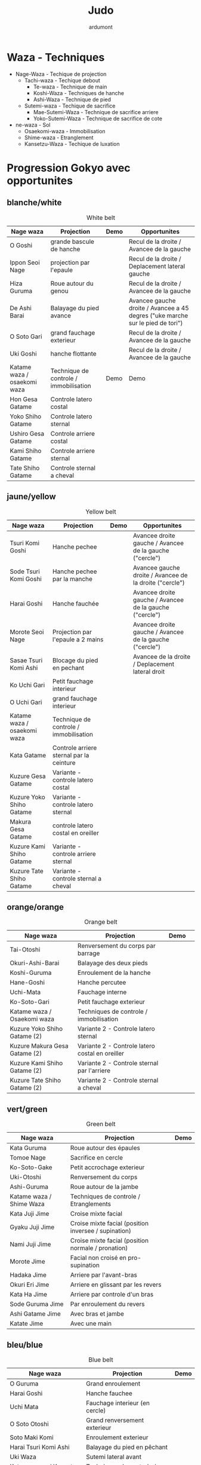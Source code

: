 #+title: Judo
#+author: ardumont

* Waza - Techniques
- Nage-Waza - Techique de projection
  - Tachi-waza - Techique debout
    - Te-waza - Technique de main
    - Koshi-Waza - Techniques de hanche
    - Ashi-Waza - Technique de pied
  - Sutemi-waza - Techique de sacrifice
    - Mae-Sutemi-Waza - Technique de sacrifice arriere
    - Yoko-Sutemi-Waza - Technique de sacrifice de cote
- ne-waza - Sol
  - Osaekomi-waza - Immobilisation
  - Shime-waza - Etranglement
  - Kansetzu-Waza - Techique de luxation

* Progression Gokyo avec opportunites
** blanche/white

#+CAPTION: White belt
#+NAME:   tab:basic-data
|-----------------------------+----------------------------------------+------------------------------------+--------------------------------------------------------------------------------|
| Nage waza                   | Projection                             | Demo                               | Opportunites                                                                   |
|-----------------------------+----------------------------------------+------------------------------------+--------------------------------------------------------------------------------|
| O Goshi                     | grande bascule de hanche               | [[./img/white/o-goshi.gif]]            | Recul de la droite / Avancee de la gauche                                      |
| Ippon Seoi Nage             | projection par l'epaule                | [[./img/white/ippon-seoi-nage.gif]]    | Recul de la droite / Deplacement lateral gauche                                |
| Hiza Guruma                 | Roue autour du genou                   | [[./img/white/hiza-guruma.gif]]        | Recul de la droite / Avancee de la gauche                                      |
| De Ashi Barai               | Balayage du pied avance                | [[./img/white/de-ashi-barai.gif]]      | Avancee gauche droite / Avancee a 45 degres ("uke marche sur le pied de tori") |
| O Soto Gari                 | grand fauchage exterieur               | [[./img/white/o-soto-gari.gif]]        | Recul de la droite / Avancee de la gauche                                      |
| Uki Goshi                   | hanche flottante                       | [[./img/white/uki-goshi.gif]]          | Recul de la droite / Avancee de la gauche                                      |
|-----------------------------+----------------------------------------+------------------------------------+--------------------------------------------------------------------------------|
| Katame waza / osaekomi waza | Technique de controle / immobilisation | Demo                               | Demo                                                                           |
|-----------------------------+----------------------------------------+------------------------------------+--------------------------------------------------------------------------------|
| Hon Gesa Gatame             | Controle latero costal                 | [[./img/white/hon-gesa-gatame.gif]]    |                                                                                |
| Yoko Shiho Gatame           | Controle latero sternal                | [[./img/white/yoko-shiho-gatame.gif]]  |                                                                                |
| Ushiro Gesa Gatame          | Controle arriere costal                | [[./img/white/ushiro-gesa-gatame.gif]] |                                                                                |
| Kami Shiho Gatame           | Controle arriere sternal               | [[./img/white/kami-shiho-gatame.gif]]  |                                                                                |
| Tate Shiho Gatame           | Controle sternal a cheval              | [[./img/white/tate-shiho-gatame.jpg]]  | [[./img/white/tate-shiho-gatame.png]]                                              |
|-----------------------------+----------------------------------------+------------------------------------+--------------------------------------------------------------------------------|

** jaune/yellow

#+CAPTION: Yellow belt
#+NAME:   tab:basic-data
|-----------------------------+------------------------------------------+-------------------------------------------+---------------------------------------------------------|
| Nage waza                   | Projection                               | Demo                                      | Opportunites                                            |
|-----------------------------+------------------------------------------+-------------------------------------------+---------------------------------------------------------|
| Tsuri Komi Goshi            | Hanche pechee                            | [[./img/yellow/tsuri-komi-goshi.gif]]         | Avancee droite gauche / Avancee de la gauche ("cercle") |
| Sode Tsuri Komi Goshi       | Hanche pechee par la manche              | [[./img/yellow/sode-tsuri-komi-goshi.gif]]    | Avancee gauche droite / Avancee de la droite ("cercle") |
| Harai Goshi                 | Hanche fauchée                           | [[./img/yellow/harai-goshi.gif]]              | Avancee droite gauche / Avancee de la gauche ("cercle") |
| Morote Seoi Nage            | Projection par l'epaule a 2 mains        | [[./img/yellow/morote-seoi-nage.gif]]         | Avancee droite gauche / Avancee de la gauche ("cercle") |
| Sasae Tsuri Komi Ashi       | Blocage du pied en pechant               | [[./img/yellow/sasae-tsuri-komi-ashi.gif]]    | Avancee de la droite / Deplacement lateral droit        |
| Ko Uchi Gari                | Petit fauchage interieur                 | [[./img/yellow/ko-uchi-gari.gif]]             |                                                         |
| O Uchi Gari                 | grand fauchage interieur                 | [[./img/yellow/o-uchi-gari.gif]]              |                                                         |
|-----------------------------+------------------------------------------+-------------------------------------------+---------------------------------------------------------|
| Katame waza / osaekomi waza | Technique de controle / immobilisation   |                                           |                                                         |
|-----------------------------+------------------------------------------+-------------------------------------------+---------------------------------------------------------|
| Kata Gatame                 | Controle arriere sternal par la ceinture | [[./img/yellow/kata-gatame.gif]]              |                                                         |
| Kuzure Gesa Gatame          | Variante - controle latero costal        | [[./img/yellow/kuzure-gesa-gatame.gif]]       |                                                         |
| Kuzure Yoko Shiho Gatame    | Variante - controle latero sternal       | [[./img/yellow/kuzure-yoko-shiho-gatame.gif]] |                                                         |
| Makura Gesa Gatame          | controle latero costal en oreiller       | [[./img/yellow/makura-gesa-gatame.png]]       |                                                         |
| Kuzure Kami Shiho Gatame    | Variante - controle arriere sternal      | [[./img/yellow/kuzure-kami-shiho-gatame.gif]] |                                                         |
| Kuzure Tate Shiho Gatame    | Variante - controle sternal a cheval     | [[./img/yellow/kuzure-tate-shiho-gatame.jpg]] |                                                         |
|-----------------------------+------------------------------------------+-------------------------------------------+---------------------------------------------------------|

** orange/orange

#+CAPTION: Orange belt
#+NAME:   tab:basic-data
|-------------------------------+-------------------------------------------------+--------------------------------------------+--------------------------------------------|
| Nage waza                     | Projection                                      | Demo                                       |                                            |
|-------------------------------+-------------------------------------------------+--------------------------------------------+--------------------------------------------|
| Tai-Otoshi                    | Renversement du corps par barrage               | [[./img/orange/tai-otoshi.gif]]                |                                            |
| Okuri-Ashi-Barai              | Balayage des deux pieds                         | [[./img/orange/okuri-ashi-barai.gif]]          |                                            |
| Koshi-Guruma                  | Enroulement de la hanche                        | [[./img/orange/koshi-guruma.gif]]              |                                            |
| Hane-Goshi                    | Hanche percutee                                 | [[./img/orange/hane-goshi.gif]]                |                                            |
| Uchi-Mata                     | Fauchage interne                                | [[./img/orange/uchi-mata.gif]]                 |                                            |
| Ko-Soto-Gari                  | Petit fauchage exterieur                        | [[./img/orange/ko-soto-gari.gif]]              |                                            |
|-------------------------------+-------------------------------------------------+--------------------------------------------+--------------------------------------------|
| Katame waza / Osaekomi waza   | Techniques de controle / immobilisation         |                                            |                                            |
|-------------------------------+-------------------------------------------------+--------------------------------------------+--------------------------------------------|
| Kuzure Yoko Shiho Gatame (2)  | Variante 2 - Controle latero sternal            | [[./img/orange/kuzure-yoko-shiho-gatame.png]]  |                                            |
| Kuzure Makura Gesa Gatame (2) | Variante 2 - Controle latero costal en oreiller | [[./img/orange/kuzure-makura-gesa-gatame.jpg]] | [[./img/orange/kuzure-makura-gesa-gatame.gif]] |
| Kuzure Kami Shiho Gatame (2)  | Variante 2 - Controle sternal par l'arriere     | [[./img/orange/kuzure-kami-shiho-gatame.png]]  |                                            |
| Kuzure Tate Shiho Gatame (2)  | Variante 2 - Controle sternal a cheval          | [[./img/orange/kuzure-tate-shiho-gatame.gif]]  |                                            |
|-------------------------------+-------------------------------------------------+--------------------------------------------+--------------------------------------------|

** vert/green

#+CAPTION: Green belt
#+NAME:   tab:basic-data
|--------------------------+------------------------------------------------------+----------------------------------|
| Nage waza                | Projection                                           | Demo                             |
|--------------------------+------------------------------------------------------+----------------------------------|
| Kata Guruma              | Roue autour des épaules                              | [[./img/green/kata-guruma.gif]]      |
| Tomoe Nage               | Sacrifice en cercle                                  | [[./img/green/tomoe-nage.gif]]       |
| Ko-Soto-Gake             | Petit accrochage exterieur                           | [[./img/green/ko-soto-gake.gif]]     |
| Uki-Otoshi               | Renversement du corps                                | [[./img/green/uki-otoshi.gif]]       |
| Ashi-Guruma              | Roue autour de la jambe                              | [[./img/green/ashi-guruma.gif]]      |
|--------------------------+------------------------------------------------------+----------------------------------|
| Katame waza / Shime Waza | Techniques de controle / Etranglements               |                                  |
|--------------------------+------------------------------------------------------+----------------------------------|
| Kata Juji Jime           | Croise mixte facial                                  | [[./img/green/kata-juji-jime.jpg]]   |
| Gyaku Juji Jime          | Croise mixte facial (position inversee / supination) | [[./img/green/gyaku-juji-jime.jpg]]  |
| Nami Juji Jime           | Croise mixte facial (position normale / pronation)   | [[./img/green/nami-juji-jime.jpg]]   |
| Morote Jime              | Facial non croisé en pro-supination                  | [[./img/green/morote-jime.jpg]]      |
| Hadaka Jime              | Arriere par l'avant-bras                             | [[./img/green/hadaka-jime.jpg]]      |
| Okuri Eri Jime           | Arriere en glissant par les revers                   | [[./img/green/okuri-eri-jime.jpg]]   |
| Kata Ha Jime             | Arriere par controle d'un bras                       | [[./img/green/kata-ha-jime.jpg]]     |
| Sode Guruma Jime         | Par enroulement du revers                            | [[./img/green/sode-guruma-jime.png]] |
| Ashi Gatame Jime         | Avec bras et jambe                                   | [[./img/green/ashi-gatame-jime.gif]] |
| Katate Jime              | Avec une main                                        | [[./img/green/katate-jime.gif]]      |
|--------------------------+------------------------------------------------------+----------------------------------|

** bleu/blue

#+CAPTION: Blue belt
#+NAME:   tab:basic-data
|-----------------------------+----------------------------------+--------------------------------------|
| Nage waza                   | Projection                       | Demo                                 |
|-----------------------------+----------------------------------+--------------------------------------|
| O Guruma                    | Grand enroulement                | [[./img/blue/o-guruma.gif]]              |
| Harai Goshi                 | Hanche fauchee                   | [[./img/blue/harai-goshi.gif]]           |
| Uchi Mata                   | Fauchage interieur (en cercle)   | [[./img/blue/uchi-mata.gif]]             |
| O Soto Otoshi               | Grand renversement exterieur     | [[./img/blue/o-soto-otoshi.gif]]         |
| Soto Maki Komi              | Enroulement exterieur            | [[./img/blue/soto-maki-komi.gif]]        |
| Harai Tsuri Komi Ashi       | Balayage du pied en pêchant      | [[./img/blue/harai-tsuri-komi-ashi.gif]] |
| Uki Waza                    | Sutemi lateral avant             | [[./img/blue/uki-waza.gif]]              |
|-----------------------------+----------------------------------+--------------------------------------|
| Katame waza / Kansetsu Waza | Techniques de controle / Clés    |                                      |
|-----------------------------+----------------------------------+--------------------------------------|
| Ude Garami                  | Torsion du coude par enroulement | [[./img/blue/ude-garami.jpg]]            |
| (Ude Hishigi) Juji Gatame   | Hyperextension par le pubis      | [[./img/blue/juji-gatame.jpg]]           |
| Ude Gatame                  | Hyperextension avec les mains    | [[./img/blue/ude-gatame.gif]]            |
| (Ude Hishigi) Hiza Gatame   | Hyperextension par le genou      | [[./img/blue/hiza-gatame.jpg]]           |
| (Ude Hishigi) Waki Gatame   | Hyperextension par l’aisselle    | [[./img/blue/waki-gatame.jpg]]           |
| Hara Gatame                 | Hyperextension par le ventre     | [[./img/blue/hara-gatame.jpg]]           |
|-----------------------------+----------------------------------+--------------------------------------|

** marron/black

#+CAPTION: Brown belt
#+NAME:   tab:basic-data
|---------------+----------------------------------------+------------------------------|
| Nage waza     | Projection                             | Demo                         |
|---------------+----------------------------------------+------------------------------|
| Yoko Otoshi   | Sutemi lateral                         | [[./img/brown/yoko-otoshi.gif]]  |
| Utsuri Goshi  | Contre de hanche avant                 | [[./img/brown/utsuri-goshi.gif]] |
| Yoko Guruma   | Sutemi enroule de cote par l'exterieur | [[./img/brown/yoko-guruma.gif]]  |
| Ushiro Goshi  | Contre de hanche arriere               | [[./img/brown/ushiro-goshi.gif]] |
| Te Guruma     | Enroulement par les mains              | [[./img/brown/te-guruma.gif]]    |
|---------------+----------------------------------------+------------------------------|
| Katame waza   | Techniques de controle                 |                              |
|---------------+----------------------------------------+------------------------------|
| Osaekomi waza | Immobilisations (Revision)             |                              |
| Shime waza    | Etranglements (Revision)               |                              |
| Kansetsu waza | Cles de bras (Revision)                |                              |
|---------------+----------------------------------------+------------------------------|

** noir/black - 1er dan

#+CAPTION: Black belt
#+NAME:   tab:basic-data
|----------------+-------------------------------------+--------------------------------|
| Nage waza      | Projection                          | Demo                           |
|----------------+-------------------------------------+--------------------------------|
| Sumi Gaeshi    | Renversement dans l’angle           | [[./img/black/sumi-gaeshi.gif]]    |
| Tani Otoshi    | Chute dans la vallée                | [[./img/black/tani-otoshi.gif]]    |
| Hane Maki Komi | Hanche sautée enroulée              | [[./img/black/hane-maki-komi.gif]] |
| Sukui Nage     | Projection en cuillère              | [[./img/black/sukui-nage.gif]]     |
| Tsuri Goshi    | Hanche soulevee                     | [[./img/black/tsuri-goshi.gif]]    |
| O Soto Guruma  | Grande roue extérieure              | [[./img/black/o-soto-guruma.gif]]  |
| Yoko Wakare    | Séparation de côté                  | [[./img/black/yoko-wakare.gif]]    |
| Ura Nage       | Projection en se lançant en arrière | [[./img/black/ura-nage.gif]]       |
| Yoko Gake      | Accrochage de côté                  | [[./img/black/yoko-gake.gif]]      |
| Sumi Otoshi    | Chute dans l’angle                  | [[./img/black/sumi-otoshi.gif]]    |
|----------------+-------------------------------------+--------------------------------|

*** Nage No Kata

**** Te Waza

1. Uki Otoshi
2. Seoi Nage
3. Kata Guruma

**** Koshi Waza

1. Uki Goshi
2. Harai Goshi
3. Tsuri Komi Goshi

**** Ashi Waza

1. Okuri Ashi Barai
2. Sasae Tsuri Komi Ashi
3. Uchi Mata

**** Ma-Sutemi Waza

1. Tomoe Nage
2. Ura Nage
3. Sumi Gaeshi

**** Yoko-Sutemi Waza

1. Yoko Gake
2. Yoko Guruma
3. Uki Waza

*** Shiai / Competition
100 points ou 5 victoires consecutives
*** Arbitrage


* Combinaison

|------------------+---------------------------------------|
| Ouverture        | Combinaison                           |
|------------------+---------------------------------------|
| Ippon Seoi Nage  | Ko Uchi Gari                          |
|                  | O Soto Gari                           |
|------------------+---------------------------------------|
| O Soto Gari      | Sasae Tsuri Komi Goshi (fausse garde) |
|                  | O Uchi Gari                           |
|                  | Ko Soto Gari                          |
|                  | Tai Otoshi                            |
|------------------+---------------------------------------|
| Tai Otoshi       | Uchi Mata                             |
|------------------+---------------------------------------|
| Morote Seoi Nage | Ko Uchi Gari                          |
|------------------+---------------------------------------|
| Ko Uchi Gari     | Hane Goshi                            |
|                  | Harai Goshi                           |
|                  | Uchi Mata                             |
|                  | O Uchi Gari                           |
|                  | Ippon Seoi Nage                       |
|                  | Morote Seoi Nage                      |
|------------------+---------------------------------------|
| O Uchi Gari      | Harai Tsuri Komi Ashi                 |
|                  | Uchi Mata                             |
|                  | O Soto Gari                           |
|------------------+---------------------------------------|

* Retournements/Sorties

|-----------------------------------+-----------------------------------|
| Retournements                     | Sorties                           |
|-----------------------------------+-----------------------------------|
| [[./img/entry/2nd-rear-entry.gif]]    | [[./img/entry/1st-leg-escape.gif]]    |
| [[./img/entry/2nd-side-entry.gif]]    | [[./img/entry/3rd-leg-escape.gif]]    |
| [[./img/entry/3rd-side-entry.gif]]    | [[./img/entry/3rd-rear-entry.gif]]    |
| [[./img/entry/4th-entry-on-back.gif]] | [[./img/entry/4th-side-entry.gif]]    |
| [[./img/entry/5th-entry-on-back.gif]] | [[./img/entry/6th-entry-on-back.gif]] |
| [[./img/entry/5th-front-entry.gif]]   | [[./img/entry/7th-entry-on-back.gif]] |
| [[./img/entry/6th-front-entry.gif]]   | [[./img/entry/7th-front-entry.gif]]   |
|                                   | [[./img/entry/8th-front-entry.gif]]   |
|-----------------------------------+-----------------------------------|

* Glossary
|-------------------+----------------------------------------------+------------+---------------------------------|
| Japonais          | Français                                     | Japonais   | Français                        |
|-------------------+----------------------------------------------+------------+---------------------------------|
| Age               | Lever                                        | Kuzure     | Déséquilibrer                   |
| Arashi            | Tempête                                      | Kuzushi    | Déséquilibre                    |
| Ashi              | Pied, jambe                                  | Kuzushi    | Rompre, déformer la position    |
| Atama             | Tête                                         | M          |                                 |
| B                 |                                              | Mae        | Face                            |
| Barai             | Balayer                                      | Maita      | Je suis battu                   |
| Bu                | Combat, guerrier                             | Maki       | Enrouler                        |
| D                 |                                              | Mata       | Intérieur des cuisses           |
| Daki              | Prendre dans ses bras                        | Migi       | Droit, à droite                 |
| De                | Avancé, (qui est devant), en avant           | Mochi      | Prendre avec les mains          |
| Do                | Voie, chemin, tronc                          | Morote     | Deux  mains                     |
| Dori              | Prendre                                      | Mune       | Poitrine                        |
| E                 |                                              | N          |                                 |
| Eri               | Revers                                       | Nage       | Projection                      |
| Erikubiunji       | Nuque                                        | Ne         | Couché                          |
| F                 |                                              | Ni         | 2                               |
| Fumikomi          | Avancer le pied à l'intérieur                | O          |                                 |
| G                 |                                              | O          | Grand                           |
| Gaeshi            | Contre attaque, renverser                    | Obi        | Ceinture                        |
| Gake              | Prendre, exécuter                            | Okuri      | Envoyé                          |
| Garami            | Maintenir                                    | Osae       | Immobiliser                     |
| Gari              | Fauchage                                     | Otoshi     | Tombé                           |
| Gatame ( Katame ) | Contrôle, immobilisation                     | R          |                                 |
| Geiko             | exercice                                     | Rio        | Deux                            |
| Gi                | Vêtements pour la pratique des arts martiaux | Riu        | Ecole, méthode                  |
| Go                | Puissance, force, 5                          | Roku       | 6                               |
| Gokusoku          | Art de combattre en tenue légère             | S          |                                 |
| Goshi ( Kosho )   | Hanche                                       | Sabaki     | Esquiver, Tourner, Défendre     |
| Guruma            | Roue                                         | San        | 3                               |
| H                 |                                              | Sasae      | Maintenir                       |
| Hachi             | 8                                            | Seoi       | Epaule, dos                     |
| Hadaka            | Nu                                           | Seoi       | Prendre sur le dos, les épaules |
| Hane              | Bondir                                       | Shi        | 4                               |
| Har               | Ventre                                       | Shichi     | 7                               |
| Harai             | Balayer                                      | Shiho      | Quatre côtés                    |
| Henka             | Changement                                   | Shime      | Etranglement                    |
| Hidari            | Gauche                                       | Shisei     | Posture                         |
| Hiji              | Coude                                        | Sode       | Manche                          |
| Hishigi           | Casser                                       | Soto       |                                 |
| Hiza              | Genou                                        | Sumi       |                                 |
| Hizi              | Coude                                        | Sutemi     |                                 |
| Hon               | Fondamental, livre                           | T          |                                 |
| I                 |                                              | Tachi      | Debout                          |
| Ichi              | 1                                            | Tai        | Corps                           |
| J                 |                                              | Tanden     | Abdomen                         |
| Jitsu             | Technique                                    | Tate       | Vertical                        |
| Ju                | Souple                                       | Te         | Main                            |
| Jû                | 10                                           | Tekubi     | Poignet                         |
| Judogi            | Tenue de judo ( habits )                     | Tori       | Prendre                         |
| Juji              | Croix                                        | Tsugi      | Succession                      |
| K                 |                                              | Tsukomi    | Pousser                         |
| Kakato            | Talon                                        | Tsuri      | Lever, pêcher                   |
| Kake              | Mouvement positif                            | Tsuri komi | Traction en soulevant           |
| Kakemono          | Peinture, japonaise                          | U          |                                 |
| Kami              | Au dessus                                    | Uchi       | Intérieur                       |
| Kani              | Langouste                                    | Ude        | Bras                            |
| Kansetsu          | Luxation                                     | Uke        | Recevoir                        |
| Karate do         | Voie de la main vide                         | Uki        | Flotter                         |
| Kata              | Epaule                                       | Ura        | Opposé                          |
| Keikogi           | Habits d'entraînements                       | Ushiro     | Dernière                        |
| Kendo             | Escrime                                      | Utsuri     | Déplacer                        |
| Kensui            | Prendre par les mains                        | W          |                                 |
| Kinu   p          | Soie                                         | Waki       | Aisselle                        |
| Kiudo             | Arc                                          | Waza       | Art                             |
| Ko                | Petit                                        | Y          |                                 |
| Kokoro            | Esprit                                       | Yama       | Montagne                        |
| Komi              | Dedans                                       | Yo         | 3                               |
| Ku                | 9                                            | Yoko       | Côté                            |
| Kubi              | Cou                                          | Yon        | 4                               |
| Kumi              | Prise                                        | Yubi       | Doigt                           |
| Kuzure            | Variante                                     |            |                                 |
|-------------------+----------------------------------------------+------------+---------------------------------|
